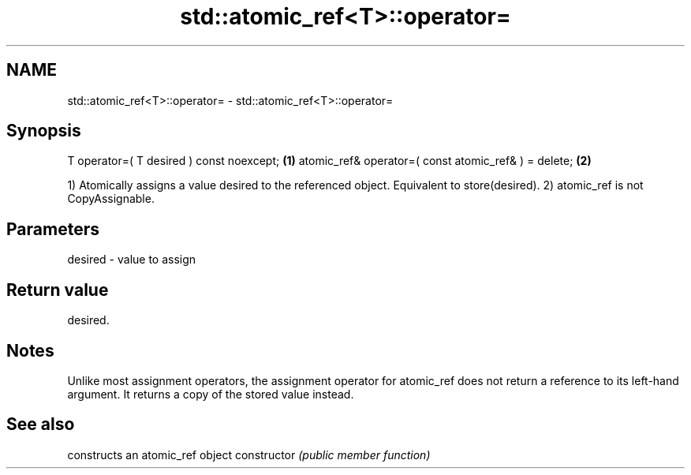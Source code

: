.TH std::atomic_ref<T>::operator= 3 "2020.03.24" "http://cppreference.com" "C++ Standard Libary"
.SH NAME
std::atomic_ref<T>::operator= \- std::atomic_ref<T>::operator=

.SH Synopsis

T operator=( T desired ) const noexcept;             \fB(1)\fP
atomic_ref& operator=( const atomic_ref& ) = delete; \fB(2)\fP

1) Atomically assigns a value desired to the referenced object. Equivalent to store(desired).
2) atomic_ref is not CopyAssignable.

.SH Parameters


desired - value to assign


.SH Return value

desired.

.SH Notes

Unlike most assignment operators, the assignment operator for atomic_ref does not return a reference to its left-hand argument. It returns a copy of the stored value instead.

.SH See also


              constructs an atomic_ref object
constructor   \fI(public member function)\fP





